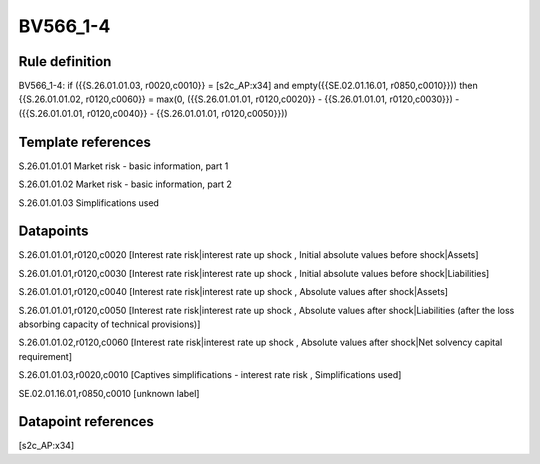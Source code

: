 =========
BV566_1-4
=========

Rule definition
---------------

BV566_1-4: if ({{S.26.01.01.03, r0020,c0010}} = [s2c_AP:x34] and empty({{SE.02.01.16.01, r0850,c0010}})) then {{S.26.01.01.02, r0120,c0060}} = max(0, ({{S.26.01.01.01, r0120,c0020}} - {{S.26.01.01.01, r0120,c0030}}) - ({{S.26.01.01.01, r0120,c0040}} - {{S.26.01.01.01, r0120,c0050}}))


Template references
-------------------

S.26.01.01.01 Market risk - basic information, part 1

S.26.01.01.02 Market risk - basic information, part 2

S.26.01.01.03 Simplifications used


Datapoints
----------

S.26.01.01.01,r0120,c0020 [Interest rate risk|interest rate up shock , Initial absolute values before shock|Assets]

S.26.01.01.01,r0120,c0030 [Interest rate risk|interest rate up shock , Initial absolute values before shock|Liabilities]

S.26.01.01.01,r0120,c0040 [Interest rate risk|interest rate up shock , Absolute values after shock|Assets]

S.26.01.01.01,r0120,c0050 [Interest rate risk|interest rate up shock , Absolute values after shock|Liabilities (after the loss absorbing capacity of technical provisions)]

S.26.01.01.02,r0120,c0060 [Interest rate risk|interest rate up shock , Absolute values after shock|Net solvency capital requirement]

S.26.01.01.03,r0020,c0010 [Captives simplifications - interest rate risk , Simplifications used]

SE.02.01.16.01,r0850,c0010 [unknown label]


Datapoint references
--------------------

[s2c_AP:x34]